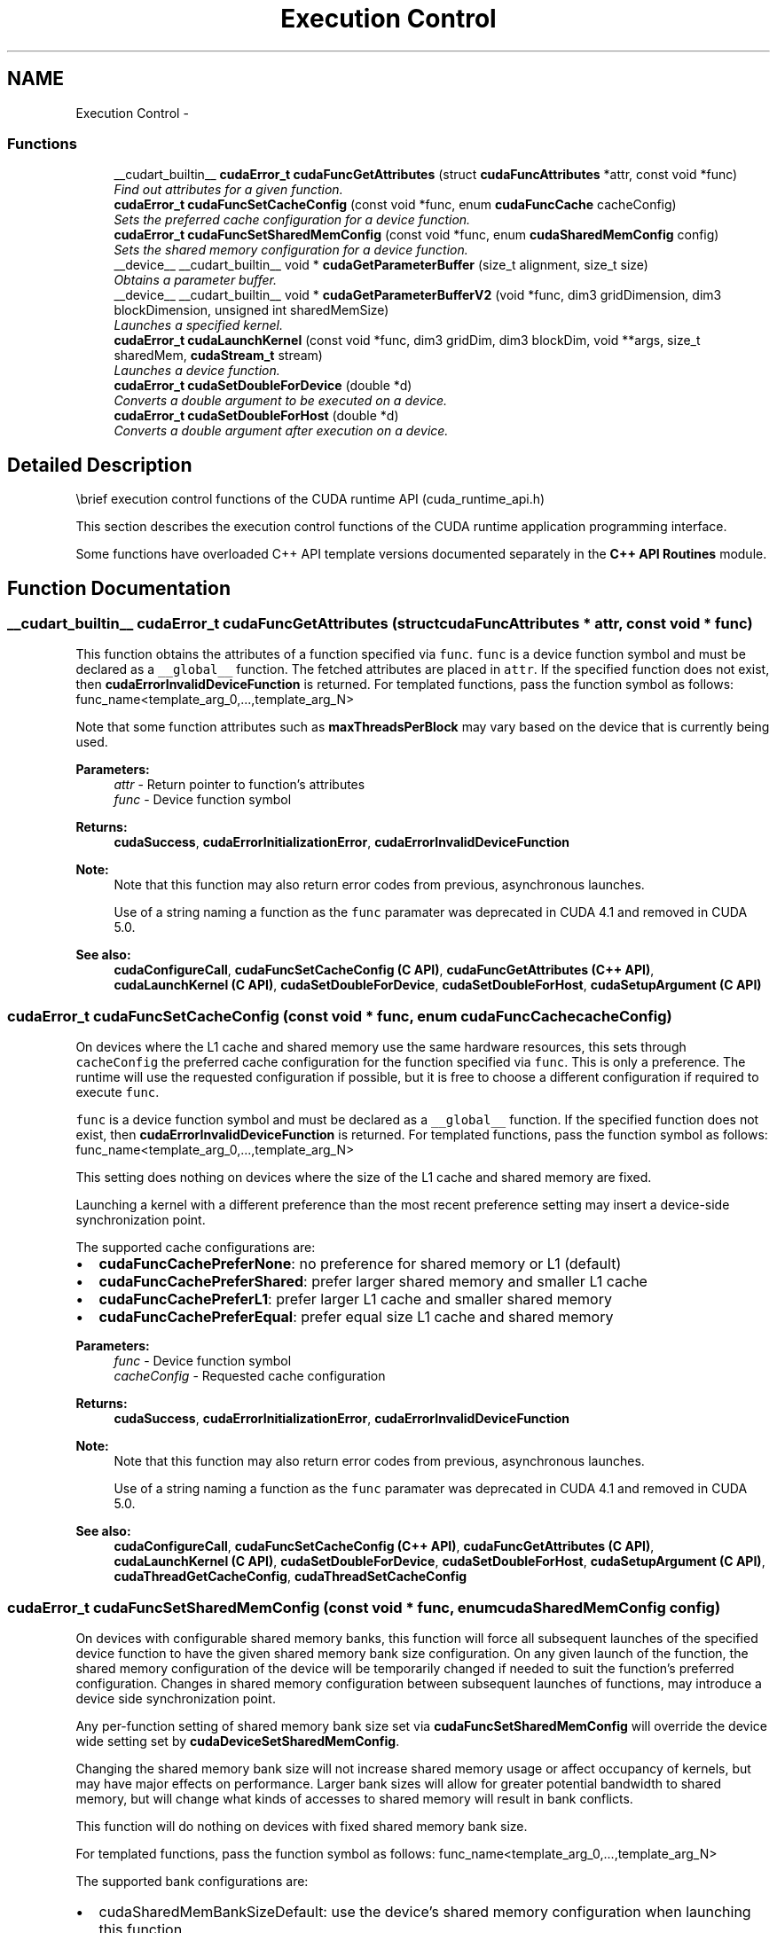 .TH "Execution Control" 3 "12 Jan 2017" "Version 6.0" "Doxygen" \" -*- nroff -*-
.ad l
.nh
.SH NAME
Execution Control \- 
.SS "Functions"

.in +1c
.ti -1c
.RI "__cudart_builtin__ \fBcudaError_t\fP \fBcudaFuncGetAttributes\fP (struct \fBcudaFuncAttributes\fP *attr, const void *func)"
.br
.RI "\fIFind out attributes for a given function. \fP"
.ti -1c
.RI "\fBcudaError_t\fP \fBcudaFuncSetCacheConfig\fP (const void *func, enum \fBcudaFuncCache\fP cacheConfig)"
.br
.RI "\fISets the preferred cache configuration for a device function. \fP"
.ti -1c
.RI "\fBcudaError_t\fP \fBcudaFuncSetSharedMemConfig\fP (const void *func, enum \fBcudaSharedMemConfig\fP config)"
.br
.RI "\fISets the shared memory configuration for a device function. \fP"
.ti -1c
.RI "__device__ __cudart_builtin__ void * \fBcudaGetParameterBuffer\fP (size_t alignment, size_t size)"
.br
.RI "\fIObtains a parameter buffer. \fP"
.ti -1c
.RI "__device__ __cudart_builtin__ void * \fBcudaGetParameterBufferV2\fP (void *func, dim3 gridDimension, dim3 blockDimension, unsigned int sharedMemSize)"
.br
.RI "\fILaunches a specified kernel. \fP"
.ti -1c
.RI "\fBcudaError_t\fP \fBcudaLaunchKernel\fP (const void *func, dim3 gridDim, dim3 blockDim, void **args, size_t sharedMem, \fBcudaStream_t\fP stream)"
.br
.RI "\fILaunches a device function. \fP"
.ti -1c
.RI "\fBcudaError_t\fP \fBcudaSetDoubleForDevice\fP (double *d)"
.br
.RI "\fIConverts a double argument to be executed on a device. \fP"
.ti -1c
.RI "\fBcudaError_t\fP \fBcudaSetDoubleForHost\fP (double *d)"
.br
.RI "\fIConverts a double argument after execution on a device. \fP"
.in -1c
.SH "Detailed Description"
.PP 
\\brief execution control functions of the CUDA runtime API (cuda_runtime_api.h)
.PP
This section describes the execution control functions of the CUDA runtime application programming interface.
.PP
Some functions have overloaded C++ API template versions documented separately in the \fBC++ API Routines\fP module. 
.SH "Function Documentation"
.PP 
.SS "__cudart_builtin__ \fBcudaError_t\fP cudaFuncGetAttributes (struct \fBcudaFuncAttributes\fP * attr, const void * func)"
.PP
This function obtains the attributes of a function specified via \fCfunc\fP. \fCfunc\fP is a device function symbol and must be declared as a \fC__global__\fP function. The fetched attributes are placed in \fCattr\fP. If the specified function does not exist, then \fBcudaErrorInvalidDeviceFunction\fP is returned. For templated functions, pass the function symbol as follows: func_name<template_arg_0,...,template_arg_N>
.PP
Note that some function attributes such as \fBmaxThreadsPerBlock\fP may vary based on the device that is currently being used.
.PP
\fBParameters:\fP
.RS 4
\fIattr\fP - Return pointer to function's attributes 
.br
\fIfunc\fP - Device function symbol
.RE
.PP
\fBReturns:\fP
.RS 4
\fBcudaSuccess\fP, \fBcudaErrorInitializationError\fP, \fBcudaErrorInvalidDeviceFunction\fP 
.RE
.PP
\fBNote:\fP
.RS 4
Note that this function may also return error codes from previous, asynchronous launches. 
.PP
Use of a string naming a function as the \fCfunc\fP paramater was deprecated in CUDA 4.1 and removed in CUDA 5.0.
.RE
.PP
\fBSee also:\fP
.RS 4
\fBcudaConfigureCall\fP, \fBcudaFuncSetCacheConfig (C API)\fP, \fBcudaFuncGetAttributes (C++ API)\fP, \fBcudaLaunchKernel (C API)\fP, \fBcudaSetDoubleForDevice\fP, \fBcudaSetDoubleForHost\fP, \fBcudaSetupArgument (C API)\fP 
.RE
.PP

.SS "\fBcudaError_t\fP cudaFuncSetCacheConfig (const void * func, enum \fBcudaFuncCache\fP cacheConfig)"
.PP
On devices where the L1 cache and shared memory use the same hardware resources, this sets through \fCcacheConfig\fP the preferred cache configuration for the function specified via \fCfunc\fP. This is only a preference. The runtime will use the requested configuration if possible, but it is free to choose a different configuration if required to execute \fCfunc\fP.
.PP
\fCfunc\fP is a device function symbol and must be declared as a \fC__global__\fP function. If the specified function does not exist, then \fBcudaErrorInvalidDeviceFunction\fP is returned. For templated functions, pass the function symbol as follows: func_name<template_arg_0,...,template_arg_N>
.PP
This setting does nothing on devices where the size of the L1 cache and shared memory are fixed.
.PP
Launching a kernel with a different preference than the most recent preference setting may insert a device-side synchronization point.
.PP
The supported cache configurations are:
.IP "\(bu" 2
\fBcudaFuncCachePreferNone\fP: no preference for shared memory or L1 (default)
.IP "\(bu" 2
\fBcudaFuncCachePreferShared\fP: prefer larger shared memory and smaller L1 cache
.IP "\(bu" 2
\fBcudaFuncCachePreferL1\fP: prefer larger L1 cache and smaller shared memory
.IP "\(bu" 2
\fBcudaFuncCachePreferEqual\fP: prefer equal size L1 cache and shared memory
.PP
.PP
\fBParameters:\fP
.RS 4
\fIfunc\fP - Device function symbol 
.br
\fIcacheConfig\fP - Requested cache configuration
.RE
.PP
\fBReturns:\fP
.RS 4
\fBcudaSuccess\fP, \fBcudaErrorInitializationError\fP, \fBcudaErrorInvalidDeviceFunction\fP 
.RE
.PP
\fBNote:\fP
.RS 4
Note that this function may also return error codes from previous, asynchronous launches. 
.PP
Use of a string naming a function as the \fCfunc\fP paramater was deprecated in CUDA 4.1 and removed in CUDA 5.0.
.RE
.PP
\fBSee also:\fP
.RS 4
\fBcudaConfigureCall\fP, \fBcudaFuncSetCacheConfig (C++ API)\fP, \fBcudaFuncGetAttributes (C API)\fP, \fBcudaLaunchKernel (C API)\fP, \fBcudaSetDoubleForDevice\fP, \fBcudaSetDoubleForHost\fP, \fBcudaSetupArgument (C API)\fP, \fBcudaThreadGetCacheConfig\fP, \fBcudaThreadSetCacheConfig\fP 
.RE
.PP

.SS "\fBcudaError_t\fP cudaFuncSetSharedMemConfig (const void * func, enum \fBcudaSharedMemConfig\fP config)"
.PP
On devices with configurable shared memory banks, this function will force all subsequent launches of the specified device function to have the given shared memory bank size configuration. On any given launch of the function, the shared memory configuration of the device will be temporarily changed if needed to suit the function's preferred configuration. Changes in shared memory configuration between subsequent launches of functions, may introduce a device side synchronization point.
.PP
Any per-function setting of shared memory bank size set via \fBcudaFuncSetSharedMemConfig\fP will override the device wide setting set by \fBcudaDeviceSetSharedMemConfig\fP.
.PP
Changing the shared memory bank size will not increase shared memory usage or affect occupancy of kernels, but may have major effects on performance. Larger bank sizes will allow for greater potential bandwidth to shared memory, but will change what kinds of accesses to shared memory will result in bank conflicts.
.PP
This function will do nothing on devices with fixed shared memory bank size.
.PP
For templated functions, pass the function symbol as follows: func_name<template_arg_0,...,template_arg_N>
.PP
The supported bank configurations are:
.IP "\(bu" 2
cudaSharedMemBankSizeDefault: use the device's shared memory configuration when launching this function.
.IP "\(bu" 2
cudaSharedMemBankSizeFourByte: set shared memory bank width to be four bytes natively when launching this function.
.IP "\(bu" 2
cudaSharedMemBankSizeEightByte: set shared memory bank width to be eight bytes natively when launching this function.
.PP
.PP
\fBParameters:\fP
.RS 4
\fIfunc\fP - Device function symbol 
.br
\fIconfig\fP - Requested shared memory configuration
.RE
.PP
\fBReturns:\fP
.RS 4
\fBcudaSuccess\fP, \fBcudaErrorInitializationError\fP, \fBcudaErrorInvalidDeviceFunction\fP, \fBcudaErrorInvalidValue\fP, 
.RE
.PP
\fBNote:\fP
.RS 4
Note that this function may also return error codes from previous, asynchronous launches. 
.PP
Use of a string naming a function as the \fCfunc\fP paramater was deprecated in CUDA 4.1 and removed in CUDA 5.0.
.RE
.PP
\fBSee also:\fP
.RS 4
\fBcudaConfigureCall\fP, \fBcudaDeviceSetSharedMemConfig\fP, \fBcudaDeviceGetSharedMemConfig\fP, \fBcudaDeviceSetCacheConfig\fP, \fBcudaDeviceGetCacheConfig\fP, \fBcudaFuncSetCacheConfig\fP 
.RE
.PP

.SS "__device__ __cudart_builtin__ void* cudaGetParameterBuffer (size_t alignment, size_t size)"
.PP
Obtains a parameter buffer which can be filled with parameters for a kernel launch. Parameters passed to cudaLaunchDevice must be allocated via this function.
.PP
This is a low level API and can only be accessed from Parallel Thread Execution (PTX). CUDA user code should use <<< >>> to launch kernels.
.PP
\fBParameters:\fP
.RS 4
\fIalignment\fP - Specifies alignment requirement of the parameter buffer 
.br
\fIsize\fP - Specifies size requirement in bytes
.RE
.PP
\fBReturns:\fP
.RS 4
Returns pointer to the allocated parameterBuffer 
.RE
.PP
\fBNote:\fP
.RS 4
Note that this function may also return error codes from previous, asynchronous launches.
.RE
.PP
\fBSee also:\fP
.RS 4
cudaLaunchDevice 
.RE
.PP

.SS "__device__ __cudart_builtin__ void* cudaGetParameterBufferV2 (void * func, dim3 gridDimension, dim3 blockDimension, unsigned int sharedMemSize)"
.PP
Launches a specified kernel with the specified parameter buffer. A parameter buffer can be obtained by calling \fBcudaGetParameterBuffer()\fP.
.PP
This is a low level API and can only be accessed from Parallel Thread Execution (PTX). CUDA user code should use <<< >>> to launch the kernels.
.PP
\fBParameters:\fP
.RS 4
\fIfunc\fP - Pointer to the kernel to be launched 
.br
\fIparameterBuffer\fP - Holds the parameters to the launched kernel. parameterBuffer can be NULL. (Optional) 
.br
\fIgridDimension\fP - Specifies grid dimensions 
.br
\fIblockDimension\fP - Specifies block dimensions 
.br
\fIsharedMemSize\fP - Specifies size of shared memory 
.br
\fIstream\fP - Specifies the stream to be used
.RE
.PP
\fBReturns:\fP
.RS 4
\fBcudaSuccess\fP, \fBcudaErrorInvalidDevice\fP, \fBcudaErrorLaunchMaxDepthExceeded\fP, \fBcudaErrorInvalidConfiguration\fP, \fBcudaErrorStartupFailure\fP, \fBcudaErrorLaunchPendingCountExceeded\fP, \fBcudaErrorLaunchOutOfResources\fP 
.RE
.PP
\fBNote:\fP
.RS 4
Note that this function may also return error codes from previous, asynchronous launches. 
.br
 Please refer to Execution Configuration and Parameter Buffer Layout from the CUDA Programming Guide for the detailed descriptions of launch configuration and parameter layout respectively.
.RE
.PP
\fBSee also:\fP
.RS 4
\fBcudaGetParameterBuffer\fP 
.RE
.PP

.SS "\fBcudaError_t\fP cudaLaunchKernel (const void * func, dim3 gridDim, dim3 blockDim, void ** args, size_t sharedMem, \fBcudaStream_t\fP stream)"
.PP
The function invokes kernel \fCfunc\fP on \fCgridDim\fP (\fCgridDim.x\fP × \fCgridDim.y\fP × \fCgridDim.z\fP) grid of blocks. Each block contains \fCblockDim\fP (\fCblockDim.x\fP × \fCblockDim.y\fP × \fCblockDim.z\fP) threads.
.PP
If the kernel has N parameters the \fCargs\fP should point to array of N pointers. Each pointer, from \fCargs[0]\fP to \fCargs[N - 1]\fP, point to the region of memory from which the actual parameter will be copied.
.PP
For templated functions, pass the function symbol as follows: func_name<template_arg_0,...,template_arg_N>
.PP
\fCsharedMem\fP sets the amount of dynamic shared memory that will be available to each thread block.
.PP
\fCstream\fP specifies a stream the invocation is associated to.
.PP
\fBParameters:\fP
.RS 4
\fIfunc\fP - Device function symbol 
.br
\fIgridDim\fP - Grid dimentions 
.br
\fIblockDim\fP - Block dimentions 
.br
\fIargs\fP - Arguments 
.br
\fIsharedMem\fP - Shared memory 
.br
\fIstream\fP - Stream identifier
.RE
.PP
\fBReturns:\fP
.RS 4
\fBcudaSuccess\fP, \fBcudaErrorInvalidDeviceFunction\fP, \fBcudaErrorInvalidConfiguration\fP, \fBcudaErrorLaunchFailure\fP, \fBcudaErrorLaunchTimeout\fP, \fBcudaErrorLaunchOutOfResources\fP, \fBcudaErrorSharedObjectInitFailed\fP 
.RE
.PP
\fBNote:\fP
.RS 4
This function uses standard  semantics. 
.PP
Note that this function may also return error codes from previous, asynchronous launches.
.RE
.PP
\fBcudaLaunchKernel (C++ API)\fP 
.SS "\fBcudaError_t\fP cudaSetDoubleForDevice (double * d)"
.PP
\fBParameters:\fP
.RS 4
\fId\fP - Double to convert
.RE
.PP
\fBDeprecated\fP
.RS 4
This function is deprecated as of CUDA 7.5
.RE
.PP
Converts the double value of \fCd\fP to an internal float representation if the device does not support double arithmetic. If the device does natively support doubles, then this function does nothing.
.PP
\fBReturns:\fP
.RS 4
\fBcudaSuccess\fP 
.RE
.PP
\fBNote:\fP
.RS 4
Note that this function may also return error codes from previous, asynchronous launches.
.RE
.PP
\fBcudaLaunch (C API)\fP, \fBcudaFuncSetCacheConfig (C API)\fP, \fBcudaFuncGetAttributes (C API)\fP, \fBcudaSetDoubleForHost\fP, \fBcudaSetupArgument (C API)\fP 
.SS "\fBcudaError_t\fP cudaSetDoubleForHost (double * d)"
.PP
\fBDeprecated\fP
.RS 4
This function is deprecated as of CUDA 7.5
.RE
.PP
Converts the double value of \fCd\fP from a potentially internal float representation if the device does not support double arithmetic. If the device does natively support doubles, then this function does nothing.
.PP
\fBParameters:\fP
.RS 4
\fId\fP - Double to convert
.RE
.PP
\fBReturns:\fP
.RS 4
\fBcudaSuccess\fP 
.RE
.PP
\fBNote:\fP
.RS 4
Note that this function may also return error codes from previous, asynchronous launches.
.RE
.PP
\fBcudaLaunch (C API)\fP, \fBcudaFuncSetCacheConfig (C API)\fP, \fBcudaFuncGetAttributes (C API)\fP, \fBcudaSetDoubleForDevice\fP, \fBcudaSetupArgument (C API)\fP 
.SH "Author"
.PP 
Generated automatically by Doxygen from the source code.
